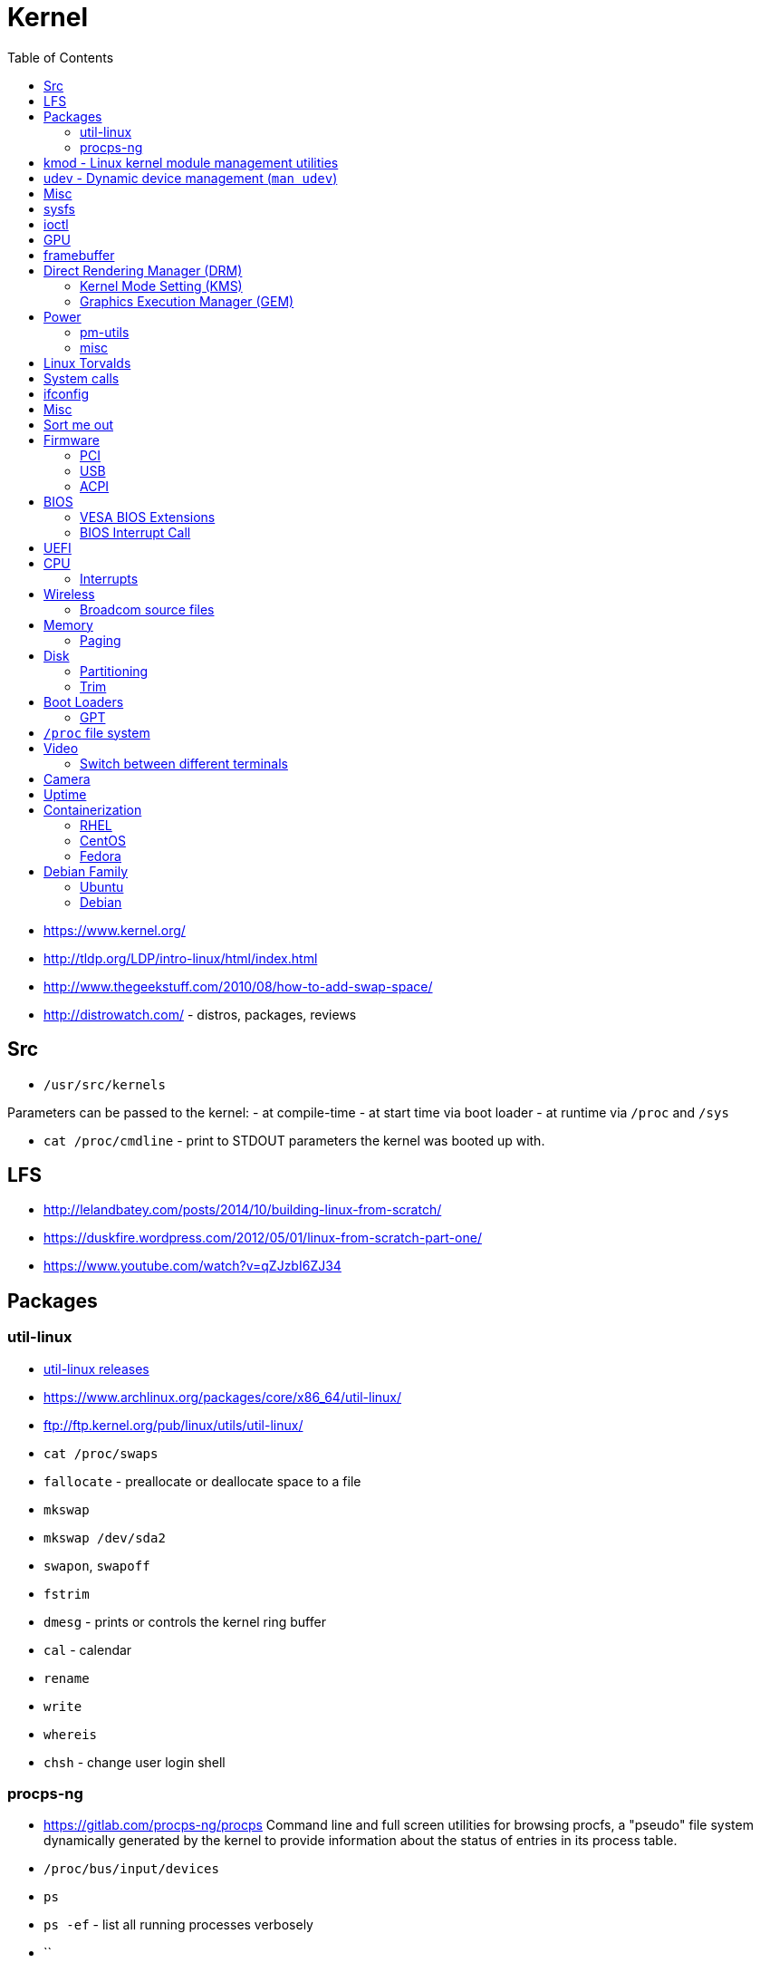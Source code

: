 = Kernel
:toc:
:toc-placement!:

toc::[]

* https://www.kernel.org/
* http://tldp.org/LDP/intro-linux/html/index.html
* http://www.thegeekstuff.com/2010/08/how-to-add-swap-space/
* http://distrowatch.com/ - distros, packages, reviews

[[src]]
Src
---

* `/usr/src/kernels`

Parameters can be passed to the kernel: - at compile-time - at start
time via boot loader - at runtime via `/proc` and `/sys`

* `cat /proc/cmdline` - print to STDOUT parameters the kernel was booted
up with.

[[lfs]]
LFS
---

* http://lelandbatey.com/posts/2014/10/building-linux-from-scratch/
* https://duskfire.wordpress.com/2012/05/01/linux-from-scratch-part-one/
* https://www.youtube.com/watch?v=qZJzbI6ZJ34

[[packages]]
Packages
--------

[[util-linux]]
util-linux
~~~~~~~~~~

* ftp://ftp.kernel.org/pub/linux/utils/util-linux/[util-linux releases]
* https://www.archlinux.org/packages/core/x86_64/util-linux/
* ftp://ftp.kernel.org/pub/linux/utils/util-linux/
* `cat /proc/swaps`
* `fallocate` - preallocate or deallocate space to a file
* `mkswap`
* `mkswap /dev/sda2`
* `swapon`, `swapoff`
* `fstrim`
* `dmesg` - prints or controls the kernel ring buffer
* `cal` - calendar
* `rename`
* `write`
* `whereis`
* `chsh` - change user login shell

[[procps-ng]]
procps-ng
~~~~~~~~~

* https://gitlab.com/procps-ng/procps Command line and full screen
utilities for browsing procfs, a "pseudo" file system dynamically
generated by the kernel to provide information about the status of
entries in its process table.
* `/proc/bus/input/devices`
* `ps`
* `ps -ef` - list all running processes verbosely
* ``

[[kmod---linux-kernel-module-management-utilities]]
kmod - Linux kernel module management utilities
-----------------------------------------------

* http://git.kernel.org/cgit/utils/kernel/kmod/kmod.git
* http://git.kernel.org/cgit/utils/kernel/kmod/kmod.git/tree/README

Linux kernel is modular, meaning many of the drivers for hardware reside
on disk and are available as modules. At boot `udev` takes an inventory
of your hardware and loads appropriate modules (drivers) for your
corresponding hardware.

Linux kernel modules live in `/lib/modules/$(uname -r)`.

`libkmod` library is used to implement kernel module management
utilities.

* `lsmod` - list modules (nicely formatted `cat /proc/modules`)
* `modprobe` - load or unload a module
* `insmod` - load a module (better use `modprobe` because the latter
handles dependencies)
* `rmmod` - unload a module (better use `modprobe -r`)
* `modinfo` - show info about a module
* `depmod` - generate `modules.dep` (`man modules.dep`),
`modules.symbols` and `modules.devname` and their binary counterparts.
Configured through `depmod.d` (`man depmod.d`).
* `kmod` - manage modules (generic binary)

The behavior of `modprobe` (how modules are loaded and unloaded may be
configured in `modprobe.d`) (see `man modprobe.d`)

Some wireless chipsets also require firmware, in addition to a driver.
Many firmware images are provided by the 'linux-firmware' package.

* Archlinux wiki - kernel modules

[[udev---dynamic-device-management-man-udev]]
udev - Dynamic device management (`man udev`)
---------------------------------------------

* Archlinux wiki - `udev`

[[misc]]
Misc
----

* initramfs
* initrd
* mkinitrd
* systemd-tempfiles
* System.map (kernel build artifact)
* Module.symvers (kernel build artifact)
* Kernel Command Line -
https://www.freedesktop.org/software/systemd/man/kernel-command-line.html
(module options can be specified on it)

[[sysfs]]
sysfs
-----

* https://en.wikipedia.org/wiki/Sysfs

[[ioctl]]
ioctl
-----

* https://en.wikipedia.org/wiki/Ioctl

[[gpu]]
GPU
---

* https://www.kernel.org/doc/htmldocs/gpu/index.html[Linux GPU Driver
Developer's Guide]
* https://www.youtube.com/watch?v=Ja8fM7rTae4[Anatomy of an Embedded KMS
driver - Youtube - Embedded Linux Conference 2013]

[[framebuffer]]
framebuffer
-----------

* A framebuffer is a portion of RAM containing a bitmap (complete frame
of data) that is driven to a video display.

The information in the memory buffer typically consists of color values
for every pixel (point that can be displayed) on the screen. Color
values are commonly stored in 1-bit binary (monochrome), 4-bit
palettized, 8-bit palettized, 16-bit high color and 24-bit true color
formats. An additional alpha channel is sometimes used to retain
information about pixel transparency. The total amount of the memory
required to drive the framebuffer depends on the resolution of the
output signal, and on the color depth and palette size.

* page flipping (standard technique by game programmers)

As the demand for better graphics increased, hardware manufacturers
created a way to decrease the amount of CPU time required to fill the
framebuffer. This is commonly called "graphics accelerating".

Common graphics drawing commands (many of them geometric) are sent to
the graphics accelerator in their raw form. The accelerator then
rasterizes the results of the command to the framebuffer. This method
can save thousands or millions of CPU cycles per command, as the CPU is
freed to do other work.

A common design is to send commands to the graphics accelerator using a
library such as OpenGL or Direct3D. The graphics driver then translates
those commands to instructions for the accelerator's graphics processing
unit (GPU). The GPU uses those microinstructions to compute the
rasterized results. Those results are bit blitted to the framebuffer.
The framebuffer's signal is then produced in combination with built-in
video overlay devices (usually used to produce the mouse cursor without
modifying the framebuffer's data) and any analog special effects that
are produced by modifying the output signal.

* https://en.wikipedia.org/wiki/Bit_blit

What is the status of DirectFB?

[[direct-rendering-manager-drm]]
Direct Rendering Manager (DRM)
------------------------------

* `drivers/gpu/drm`
* https://dri.freedesktop.org/wiki/DRM/
* https://en.wikipedia.org/wiki/Direct_Rendering_Manager
* Linux kernel subsystem responsible for interfacing with GPUs. DRM
exposes an API that user space programs can use to send commands and
data to the GPU, and perform operations such as configuring the mode
setting of the display. User space programs can use the DRM API to
command the GPU to do hardware accelerated 3D rendering, video decoding
as well as GPGPU computing.
* https://en.wikipedia.org/wiki/General-purpose_computing_on_graphics_processing_units
* https://en.wikipedia.org/wiki/Hardware_acceleration
* https://en.wikipedia.org/wiki/3D_rendering
* https://en.wikipedia.org/wiki/Video_decoder

The Direct Rendering Manager resides in kernel space, so the user space
programs must use kernel system calls to request its services. However,
DRM doesn't define its own customized system calls. Instead, it follows
the Unix principle "everything is a file" to expose the GPUs through the
filesystem name space using device files under the /dev hierarchy. Each
GPU detected by DRM is referred as a DRM device, and a device file
/dev/dri/cardX (where X is a sequential number) is created to interface
with it. User space programs that want to talk to the GPU must open the
file and use ioctl calls to communicate with DRM. Different ioctls
correspond to different functions of the DRM API.

A library called libdrm was created to facilitate the interface of user
space programs with the DRM subsystem. This library is merely a wrapper
that provides a function written in C for every ioctl of the DRM API, as
well as constants, structures and other helper elements.[10] The use of
libdrm not only avoids exposing the kernel interface directly to user
space, but presents the usual advantages of reusing and sharing code
between programs.

DRM consists of two parts: a generic "DRM core" and a specific one ("DRM
Driver") for each type of supported hardware.[11] DRM core provides the
basic framework where different DRM drivers can register, and also
provides to user space a minimum set of ioctls with common,
hardware-independent functionality.[8] A DRM driver, on the other hand,
implements the hardware-dependent part of the API, specific to the type
of GPU it supports; it should provide the implementation of the
remaining ioctls not covered by DRM core, but it may also extend the API
offering additional ioctls with extra functionality only available on
such hardware.[8] When a specific DRM driver provides an enhanced API,
user space libdrm is also extended by an extra library libdrm-driver
that can be used by user space to interface with the additional ioctls.

[[kernel-mode-setting-kms]]
Kernel Mode Setting (KMS)
~~~~~~~~~~~~~~~~~~~~~~~~~

* Mode setting is a software operation that activates a display mode
(screen resolution, color depth, and refresh rate) for a computer's
display controller. Wayland compositors (e.g. Weston) and kmscon depend
on kernel mode setting via ioctl.

[[graphics-execution-manager-gem]]
Graphics Execution Manager (GEM)
~~~~~~~~~~~~~~~~~~~~~~~~~~~~~~~~

[[power]]
Power
-----

* https://www.kernel.org/doc/Documentation/power/interface.txt

`/sys/power/image_size` controls the size of the image created by the
suspend-to-disk mechanism. It can be written a string representing a
non-negative integer that will be used as an upper limit of the image
size, in bytes. The suspend-to-disk mechanism will do its best to ensure
the image size will not exceed that number. However, if this turns out
to be impossible, it will try to suspend anyway using the smallest image
possible. In particular, if "0" is written to this file, the suspend
image will be as small as possible. Reading from this file will display
the current image size limit, which is set to 2/5 of available RAM by
default.

[[pm-utils]]
pm-utils
~~~~~~~~

* `pm-utils` - http://pm-utils.freedesktop.org/wiki/
* `pm-utils` - Utilities and scripts for suspend and hibernate power
management
* `/sys/power` directory -
https://www.kernel.org/doc/Documentation/ABI/testing/sysfs-power
* `s2disk`

[[misc-1]]
misc
~~~~

* How `/dev/zero` and `/dev/null` work?
* http://www.tldp.org/LDP/khg/HyperNews/get/khg.html

[[linux-torvalds]]
Linux Torvalds
--------------

* http://yarchive.net/comp/linux/everything_is_file.html
* https://www.quora.com/What-does-Linus-Torvalds-think-of-Java-and-the-JVM

[[system-calls]]
System calls
------------

There are 325 system calls on Linux 4.4.8 AMD64 architecture

* `man 2 intro` - introduction to system calls
* `man syscalls` - list of system calls
* `man 7 vdso` - virtual dynamic shared object (syscall optimizer)
* https://filippo.io/linux-syscall-table/[Syscalls Table by Filippo
Valsorda]
* http://blog.rchapman.org/post/36801038863/linux-system-call-table-for-x86-64[Syscalls
Table by Ryan Chapman]
* http://cs.lmu.edu/~ray/notes/linuxsyscalls/[Linux syscalls]
* https://git.kernel.org/cgit/linux/kernel/git/torvalds/linux.git/tree/fs/open.c[Source
code for `open` syscall]

[source,c]
----
#define _GNU_SOURCE
#include <unistd.h>

#include <sys/syscall.h> /* For SYS_xxx definitions. */
/* Transitively pulls in <asm/unistd_64.h> */

long syscall(long number, ...)
----

[[ifconfig]]
ifconfig
--------

[[misc-2]]
Misc
----

* magic ioctl
* https://doc.opensuse.org/documentation/html/openSUSE_121/opensuse-tuning/index.html

[[sort-me-out]]
Sort me out
-----------

* `killall`

[[firmware]]
Firmware
--------

* https://git.kernel.org/cgit/linux/kernel/git/firmware/linux-firmware.git/

Firmware lives in `/lib/firmware`

[[pci]]
PCI
~~~

* `/usr/include/linux/pci.h`

[[pciutils---mj.ucw.czswpciutils]]
`pciutils` - mj.ucw.cz/sw/pciutils
^^^^^^^^^^^^^^^^^^^^^^^^^^^^^^^^^^

* `lspci` - list all PCI hardware
* `lspci -k` - list all PCI hardware with kernel modules handling them.
* `lspci | grep VGA` - find out graphics chip. Intel chips only need
`xf86-video-intel` archlinux package.

[[usb]]
USB
~~~

[[usbutils---linux-usb.sourceforge.net]]
`usbutils` - linux-usb.sourceforge.net
^^^^^^^^^^^^^^^^^^^^^^^^^^^^^^^^^^^^^^

* `lsusb`

[[acpi]]
ACPI
~~~~

* https://www.kernel.org/doc/Documentation/power/states.txt

The kernel supports `freeze`(s0), `standby` (s1), `mem` (s3) and
`disk`(s4) sleep states that can be read or written to the
`/sys/power/state` file. `disk` represents hibernation and the meaning
of the remaining ones depends on the `relative_sleep_states` command
line argument. For `disk`, a mechanism called `swsusp` (Swap Suspend) is
used to write memory contents to free swap space. Some, albeit outdated,
documentation can be found in `Documentation/power/swsusp.txt`.
Alternatively, userspace can do most of the actual suspend to disk work,
see `userland-swsusp.txt`.

* `cat /sys/power/state` - print supported power states.

[[bios]]
BIOS
----

* https://en.wikipedia.org/wiki/BIOS
* `lrmi` - Linux Real Mode Interface -
http://sourceforge.net/projects/lrmi/ - library for calling real mode
BIOS routines under Linux.
* `vbetool` -
http://manpages.ubuntu.com/manpages/hardy/man1/vbetool.1.html - runs
real-mode video BIOS code to alter hardware state. Uses `lrmi` in order
to run code from the video BIOS. Currently, it is able to alter DPMS
states, save/restore video card state and attempt to initialize the
video card from scratch.
* Display Power Management Signaling (DPMS)
* http://www.tldp.org/HOWTO/Battery-Powered/displaytypes.html
* https://en.wikipedia.org/wiki/VESA_Display_Power_Management_Signaling
* http://www.webopedia.com/TERM/D/DPMS.html
* http://www.x.org/releases/X11R7.7/doc/libXext/dpmslib.html
* http://www.x.org/releases/X11R7.7/doc/xextproto/dpms.html

[[vesa-bios-extensions]]
VESA BIOS Extensions
~~~~~~~~~~~~~~~~~~~~

* https://en.wikipedia.org/wiki/VESA_BIOS_Extensions

Standard interface that can be used by software to access compliant
video boards at high resolutions and bit depths. This is opposed to the
"traditional" int 10h BIOS calls, which are limited to resolutions of
640x480 pixels with 16 color (4-bit) depth or less. VBE is made
available through the video card's BIOS, which installs during boot up
some interrupt vectors that point to itself.

[[bios-interrupt-call]]
BIOS Interrupt Call
~~~~~~~~~~~~~~~~~~~

* https://en.wikipedia.org/wiki/INT_10H
* https://en.wikipedia.org/wiki/BIOS_interrupt_call

[[uefi]]
UEFI
----

* https://wiki.archlinux.org/index.php/Unified_Extensible_Firmware_Interface

[[cpu]]
CPU
---

[[interrupts]]
Interrupts
~~~~~~~~~~

* FLIH (First Level Interrupt Handler) - upper half
* SLIH (Second Level Interrupt Handler) - bottom half
* Jonathan Corbet; Alessandro Rubini; Greg Kroah-Hartman (January 27,
2005). "Linux Device Drivers, Chapter 10. Interrupt Handling"
http://static.lwn.net/images/pdf/LDD3/ch10.pdf
* "The Linux Kernel Module Programming Guide, Chapter 12. Interrupt
Handlers" - http://www.tldp.org/LDP/lkmpg/2.6/html/x1256.html

[[wireless]]
Wireless
--------

[[broadcom-source-files]]
Broadcom source files
~~~~~~~~~~~~~~~~~~~~~

* http://lxr.free-electrons.com/source/drivers/net/wireless/brcm80211/brcmfmac/firmware.c
* http://lxr.free-electrons.com/source/drivers/net/wireless/brcm80211/brcmfmac/pcie.c

[[memory]]
Memory
------

[[paging]]
Paging
~~~~~~

[[disk]]
Disk
----

[[partitioning]]
Partitioning
~~~~~~~~~~~~

* `fdisk`
* `cfdisk`

[[trim]]
Trim
~~~~

* https://clusterbuffer.wordpress.com/2011/10/02/how-do-you-know-trim-is-working-with-your-ssd-in-your-system/
* http://blog.neutrino.es/2013/howto-properly-activate-trim-for-your-ssd-on-linux-fstrim-lvm-and-dmcrypt/

[[swap-partition-type-82]]
Swap Partition (type 82)
^^^^^^^^^^^^^^^^^^^^^^^^

Used for swapping pages of memory between disk and RAM. Used for
'suspend-to-disk' power state.

Linux divides its physical RAM (random access memory) into chunks of
memory called pages. Swapping is the process whereby a page of memory is
copied to the preconfigured space on the hard disk, called swap space,
to free up that page of memory. The combined sizes of the physical
memory and the swap space is the amount of virtual memory available.

There is no performance advantage to either a contiguous swap file or a
partition, both are treated the same way.

* https://wiki.archlinux.org/index.php/swap
* http://www.linux.com/news/software/applications/8208-all-about-linux-swap-space

[[boot-loaders]]
Boot Loaders
------------

* https://wiki.archlinux.org/index.php/Syslinux
* https://wiki.archlinux.org/index.php/Systemd-boot
* https://wiki.archlinux.org/index.php/GRUB
* https://wiki.archlinux.org/index.php/GRUB_Legacy
* https://wiki.archlinux.org/index.php/LILO
* https://wiki.archlinux.org/index.php/REFInd

[[gpt]]
GPT
~~~

* https://developer.apple.com/library/mac/technotes/tn2166/_index.html

[[proc-file-system]]
`/proc` file system
-------------------

[[video]]
Video
-----

* `xrandr`

[[switch-between-different-terminals]]
Switch between different terminals
~~~~~~~~~~~~~~~~~~~~~~~~~~~~~~~~~~

* `CTRL+ALT+FN+F1`, `CTRL+ALT+FN+F2` etc.

[[camera]]
Camera
------

* https://github.com/patjak/bcwc_pcie/wiki/Get-Started
* https://bugzilla.kernel.org/show_bug.cgi?id=711311
* https://wiki.archlinux.org/index.php/MacBookPro11,x#Web_cam

[[uptime]]
Uptime
------

* http://unix.stackexchange.com/questions/131775/how-long-has-my-linux-system-been-running

[[containerization]]
Containerization
----------------

`CONFIG_USER_NS` - kernel option

[[rhel]]
RHEL
~~~~

* https://access.redhat.com/documentation/en/
* https://access.redhat.com/documentation/en-US/Red_Hat_Enterprise_Linux/7/index.html
* https://access.redhat.com/documentation/en-US/Red_Hat_Enterprise_Linux/7/html/System_Administrators_Guide/[RHEL
7 System Administator's Guide]
* https://access.redhat.com/documentation/en-US/Red_Hat_Enterprise_Linux/7/html/Storage_Administration_Guide/index.html[RHEL
7 Storage Administration Guide]
* https://access.redhat.com/documentation/en-US/Red_Hat_Enterprise_Linux/7/html/Security_Guide/index.html[RHEL
7 Security Guide]

[[centos]]
CentOS
~~~~~~

[[fedora]]
Fedora
~~~~~~

* https://getfedora.org/
* https://docs.fedoraproject.org/en-US/index.html
* https://github.com/developer-portal
* https://fedoraproject.org/wiki/Fedora_Project_Wiki
* https://github.com/FedoraKDE
* https://github.com/fedora-cloud
* https://github.com/fedora-selinux
* https://github.com/fedora-infra
* https://github.com/fedora-python
* https://github.com/fedora-haskell
* https://github.com/fedora-ruby
* https://github.com/fedoradesign
* https://fedoraproject.org/wiki/Design
* https://fedorahosted.org/setup/[`setup`] - A set of system
configuration and setup files
** `/etc/hosts`

[[debian-family]]
Debian Family
-------------

[[ubuntu]]
Ubuntu
~~~~~~

* https://github.com/ubuntu
* https://github.com/Ubuntu-Solutions-Engineering
* https://github.com/ubuntudesign
* https://github.com/ubuntu-touchCAF
* https://github.com/UBTC
* https://github.com/ubuntu-core

[[debian]]
Debian
~~~~~~

* https://github.com/Debian
* https://github.com/debian-live
* https://github.com/debian-pkg-android-tools
* https://github.com/jbouse-debian
* https://github.com/debian-pi
